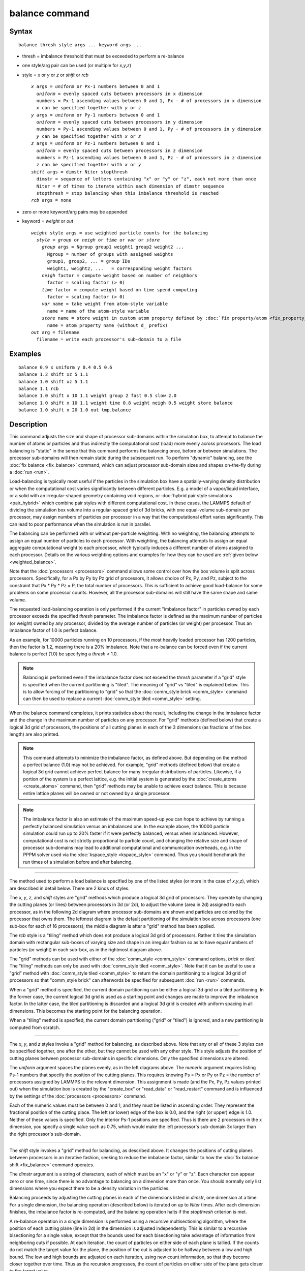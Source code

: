 .. index:: balance

balance command
===============

Syntax
""""""

.. parsed-literal::

   balance thresh style args ... keyword args ...

* thresh = imbalance threshold that must be exceeded to perform a re-balance
* one style/arg pair can be used (or multiple for *x*\ ,\ *y*\ ,\ *z*\ )
* style = *x* or *y* or *z* or *shift* or *rcb*

  .. parsed-literal::

       *x* args = *uniform* or Px-1 numbers between 0 and 1
         *uniform* = evenly spaced cuts between processors in x dimension
         numbers = Px-1 ascending values between 0 and 1, Px - # of processors in x dimension
         *x* can be specified together with *y* or *z*
       *y* args = *uniform* or Py-1 numbers between 0 and 1
         *uniform* = evenly spaced cuts between processors in y dimension
         numbers = Py-1 ascending values between 0 and 1, Py - # of processors in y dimension
         *y* can be specified together with *x* or *z*
       *z* args = *uniform* or Pz-1 numbers between 0 and 1
         *uniform* = evenly spaced cuts between processors in z dimension
         numbers = Pz-1 ascending values between 0 and 1, Pz - # of processors in z dimension
         *z* can be specified together with *x* or *y*
       *shift* args = dimstr Niter stopthresh
         dimstr = sequence of letters containing "x" or "y" or "z", each not more than once
         Niter = # of times to iterate within each dimension of dimstr sequence
         stopthresh = stop balancing when this imbalance threshold is reached
       *rcb* args = none

* zero or more keyword/arg pairs may be appended
* keyword = *weight* or *out*

  .. parsed-literal::

       *weight* style args = use weighted particle counts for the balancing
         *style* = *group* or *neigh* or *time* or *var* or *store*
           *group* args = Ngroup group1 weight1 group2 weight2 ...
             Ngroup = number of groups with assigned weights
             group1, group2, ... = group IDs
             weight1, weight2, ...   = corresponding weight factors
           *neigh* factor = compute weight based on number of neighbors
             factor = scaling factor (> 0)
           *time* factor = compute weight based on time spend computing
             factor = scaling factor (> 0)
           *var* name = take weight from atom-style variable
             name = name of the atom-style variable
           *store* name = store weight in custom atom property defined by :doc:`fix property/atom <fix_property_atom>` command
             name = atom property name (without d\_ prefix)
       *out* arg = filename
         filename = write each processor's sub-domain to a file

Examples
""""""""

.. parsed-literal::

   balance 0.9 x uniform y 0.4 0.5 0.6
   balance 1.2 shift xz 5 1.1
   balance 1.0 shift xz 5 1.1
   balance 1.1 rcb
   balance 1.0 shift x 10 1.1 weight group 2 fast 0.5 slow 2.0
   balance 1.0 shift x 10 1.1 weight time 0.8 weight neigh 0.5 weight store balance
   balance 1.0 shift x 20 1.0 out tmp.balance

Description
"""""""""""

This command adjusts the size and shape of processor sub-domains
within the simulation box, to attempt to balance the number of atoms
or particles and thus indirectly the computational cost (load) more
evenly across processors.  The load balancing is "static" in the sense
that this command performs the balancing once, before or between
simulations.  The processor sub-domains will then remain static during
the subsequent run.  To perform "dynamic" balancing, see the :doc:`fix balance <fix_balance>` command, which can adjust processor
sub-domain sizes and shapes on-the-fly during a :doc:`run <run>`.

Load-balancing is typically most useful if the particles in the
simulation box have a spatially-varying density distribution or when
the computational cost varies significantly between different
particles.  E.g. a model of a vapor/liquid interface, or a solid with
an irregular-shaped geometry containing void regions, or :doc:`hybrid pair style simulations <pair_hybrid>` which combine pair styles with
different computational cost.  In these cases, the LAMMPS default of
dividing the simulation box volume into a regular-spaced grid of 3d
bricks, with one equal-volume sub-domain per processor, may assign
numbers of particles per processor in a way that the computational
effort varies significantly.  This can lead to poor performance when
the simulation is run in parallel.

The balancing can be performed with or without per-particle weighting.
With no weighting, the balancing attempts to assign an equal number of
particles to each processor.  With weighting, the balancing attempts
to assign an equal aggregate computational weight to each processor,
which typically induces a different number of atoms assigned to each
processor.  Details on the various weighting options and examples for
how they can be used are :ref:`given below <weighted_balance>`.

Note that the :doc:`processors <processors>` command allows some control
over how the box volume is split across processors.  Specifically, for
a Px by Py by Pz grid of processors, it allows choice of Px, Py, and
Pz, subject to the constraint that Px \* Py \* Pz = P, the total number
of processors.  This is sufficient to achieve good load-balance for
some problems on some processor counts.  However, all the processor
sub-domains will still have the same shape and same volume.

The requested load-balancing operation is only performed if the
current "imbalance factor" in particles owned by each processor
exceeds the specified *thresh* parameter.  The imbalance factor is
defined as the maximum number of particles (or weight) owned by any
processor, divided by the average number of particles (or weight) per
processor.  Thus an imbalance factor of 1.0 is perfect balance.

As an example, for 10000 particles running on 10 processors, if the
most heavily loaded processor has 1200 particles, then the factor is
1.2, meaning there is a 20% imbalance.  Note that a re-balance can be
forced even if the current balance is perfect (1.0) be specifying a
*thresh* < 1.0.

.. note::

   Balancing is performed even if the imbalance factor does not
   exceed the *thresh* parameter if a "grid" style is specified when the
   current partitioning is "tiled".  The meaning of "grid" vs "tiled" is
   explained below.  This is to allow forcing of the partitioning to
   "grid" so that the :doc:`comm_style brick <comm_style>` command can then
   be used to replace a current :doc:`comm_style tiled <comm_style>`
   setting.

When the balance command completes, it prints statistics about the
result, including the change in the imbalance factor and the change in
the maximum number of particles on any processor.  For "grid" methods
(defined below) that create a logical 3d grid of processors, the
positions of all cutting planes in each of the 3 dimensions (as
fractions of the box length) are also printed.

.. note::

   This command attempts to minimize the imbalance factor, as
   defined above.  But depending on the method a perfect balance (1.0)
   may not be achieved.  For example, "grid" methods (defined below) that
   create a logical 3d grid cannot achieve perfect balance for many
   irregular distributions of particles.  Likewise, if a portion of the
   system is a perfect lattice, e.g. the initial system is generated by
   the :doc:`create_atoms <create_atoms>` command, then "grid" methods may
   be unable to achieve exact balance.  This is because entire lattice
   planes will be owned or not owned by a single processor.

.. note::

   The imbalance factor is also an estimate of the maximum speed-up
   you can hope to achieve by running a perfectly balanced simulation
   versus an imbalanced one.  In the example above, the 10000 particle
   simulation could run up to 20% faster if it were perfectly balanced,
   versus when imbalanced.  However, computational cost is not strictly
   proportional to particle count, and changing the relative size and
   shape of processor sub-domains may lead to additional computational
   and communication overheads, e.g. in the PPPM solver used via the
   :doc:`kspace_style <kspace_style>` command.  Thus you should benchmark
   the run times of a simulation before and after balancing.

----------

The method used to perform a load balance is specified by one of the
listed styles (or more in the case of *x*\ ,\ *y*\ ,\ *z*\ ), which are
described in detail below.  There are 2 kinds of styles.

The *x*\ , *y*\ , *z*\ , and *shift* styles are "grid" methods which produce
a logical 3d grid of processors.  They operate by changing the cutting
planes (or lines) between processors in 3d (or 2d), to adjust the
volume (area in 2d) assigned to each processor, as in the following 2d
diagram where processor sub-domains are shown and particles are
colored by the processor that owns them.  The leftmost diagram is the
default partitioning of the simulation box across processors (one
sub-box for each of 16 processors); the middle diagram is after a
"grid" method has been applied.

.. image:: JPG/balance_uniform_small.jpg
   :target: JPG/balance_uniform.jpg
.. image:: JPG/balance_nonuniform_small.jpg
   :target: JPG/balance_nonuniform.jpg
.. image:: JPG/balance_rcb_small.jpg
   :target: JPG/balance_rcb.jpg

The *rcb* style is a "tiling" method which does not produce a logical
3d grid of processors.  Rather it tiles the simulation domain with
rectangular sub-boxes of varying size and shape in an irregular
fashion so as to have equal numbers of particles (or weight) in each
sub-box, as in the rightmost diagram above.

The "grid" methods can be used with either of the
:doc:`comm_style <comm_style>` command options, *brick* or *tiled*\ .  The
"tiling" methods can only be used with :doc:`comm_style tiled <comm_style>`.  Note that it can be useful to use a "grid"
method with :doc:`comm_style tiled <comm_style>` to return the domain
partitioning to a logical 3d grid of processors so that "comm\_style
brick" can afterwords be specified for subsequent :doc:`run <run>`
commands.

When a "grid" method is specified, the current domain partitioning can
be either a logical 3d grid or a tiled partitioning.  In the former
case, the current logical 3d grid is used as a starting point and
changes are made to improve the imbalance factor.  In the latter case,
the tiled partitioning is discarded and a logical 3d grid is created
with uniform spacing in all dimensions.  This becomes the starting
point for the balancing operation.

When a "tiling" method is specified, the current domain partitioning
("grid" or "tiled") is ignored, and a new partitioning is computed
from scratch.

----------

The *x*\ , *y*\ , and *z* styles invoke a "grid" method for balancing, as
described above.  Note that any or all of these 3 styles can be
specified together, one after the other, but they cannot be used with
any other style.  This style adjusts the position of cutting planes
between processor sub-domains in specific dimensions.  Only the
specified dimensions are altered.

The *uniform* argument spaces the planes evenly, as in the left
diagrams above.  The *numeric* argument requires listing Ps-1 numbers
that specify the position of the cutting planes.  This requires
knowing Ps = Px or Py or Pz = the number of processors assigned by
LAMMPS to the relevant dimension.  This assignment is made (and the
Px, Py, Pz values printed out) when the simulation box is created by
the "create\_box" or "read\_data" or "read\_restart" command and is
influenced by the settings of the :doc:`processors <processors>`
command.

Each of the numeric values must be between 0 and 1, and they must be
listed in ascending order.  They represent the fractional position of
the cutting place.  The left (or lower) edge of the box is 0.0, and
the right (or upper) edge is 1.0.  Neither of these values is
specified.  Only the interior Ps-1 positions are specified.  Thus is
there are 2 processors in the x dimension, you specify a single value
such as 0.75, which would make the left processor's sub-domain 3x
larger than the right processor's sub-domain.

----------

The *shift* style invokes a "grid" method for balancing, as
described above.  It changes the positions of cutting planes between
processors in an iterative fashion, seeking to reduce the imbalance
factor, similar to how the :doc:`fix balance shift <fix_balance>`
command operates.

The *dimstr* argument is a string of characters, each of which must be
an "x" or "y" or "z".  Eacn character can appear zero or one time,
since there is no advantage to balancing on a dimension more than
once.  You should normally only list dimensions where you expect there
to be a density variation in the particles.

Balancing proceeds by adjusting the cutting planes in each of the
dimensions listed in *dimstr*\ , one dimension at a time.  For a single
dimension, the balancing operation (described below) is iterated on up
to *Niter* times.  After each dimension finishes, the imbalance factor
is re-computed, and the balancing operation halts if the *stopthresh*
criterion is met.

A re-balance operation in a single dimension is performed using a
recursive multisectioning algorithm, where the position of each
cutting plane (line in 2d) in the dimension is adjusted independently.
This is similar to a recursive bisectioning for a single value, except
that the bounds used for each bisectioning take advantage of
information from neighboring cuts if possible.  At each iteration, the
count of particles on either side of each plane is tallied.  If the
counts do not match the target value for the plane, the position of
the cut is adjusted to be halfway between a low and high bound.  The
low and high bounds are adjusted on each iteration, using new count
information, so that they become closer together over time.  Thus as
the recursion progresses, the count of particles on either side of the
plane gets closer to the target value.

Once the re-balancing is complete and final processor sub-domains
assigned, particles are migrated to their new owning processor, and
the balance procedure ends.

.. note::

   At each re-balance operation, the bisectioning for each cutting
   plane (line in 2d) typically starts with low and high bounds separated
   by the extent of a processor's sub-domain in one dimension.  The size
   of this bracketing region shrinks by 1/2 every iteration.  Thus if
   *Niter* is specified as 10, the cutting plane will typically be
   positioned to 1 part in 1000 accuracy (relative to the perfect target
   position).  For *Niter* = 20, it will be accurate to 1 part in a
   million.  Thus there is no need ot set *Niter* to a large value.
   LAMMPS will check if the threshold accuracy is reached (in a
   dimension) is less iterations than *Niter* and exit early.  However,
   *Niter* should also not be set too small, since it will take roughly
   the same number of iterations to converge even if the cutting plane is
   initially close to the target value.

----------

The *rcb* style invokes a "tiled" method for balancing, as described
above.  It performs a recursive coordinate bisectioning (RCB) of the
simulation domain. The basic idea is as follows.

The simulation domain is cut into 2 boxes by an axis-aligned cut in
one of the dimensions, leaving one new sub-box on either side of the
cut.  Which dimension is chosen for the cut depends on the particle
(weight) distribution within the parent box.  Normally the longest
dimension of the box is cut, but if all (or most) of the particles are
at one end of the box, a cut may be performed in another dimension to
induce sub-boxes that are more cube-ish (3d) or square-ish (2d) in
shape.

After the cut is made, all the processors are also partitioned into 2
groups, half assigned to the box on the lower side of the cut, and
half to the box on the upper side.  (If the processor count is odd,
one side gets an extra processor.)  The cut is positioned so that the
number of (weighted) particles in the lower box is exactly the number
that the processors assigned to that box should own for load balance
to be perfect.  This also makes load balance for the upper box
perfect.  The positioning of the cut is done iteratively, by a
bisectioning method (median search).  Note that counting particles on
either side of the cut requires communication between all processors
at each iteration.

That is the procedure for the first cut.  Subsequent cuts are made
recursively, in exactly the same manner.  The subset of processors
assigned to each box make a new cut in one dimension of that box,
splitting the box, the subset of processors, and the particles in the
box in two.  The recursion continues until every processor is assigned
a sub-box of the entire simulation domain, and owns the (weighted)
particles in that sub-box.

----------

.. _weighted\_balance:

This sub-section describes how to perform weighted load balancing
using the *weight* keyword.

By default, all particles have a weight of 1.0, which means each
particle is assumed to require the same amount of computation during a
timestep.  There are, however, scenarios where this is not a good
assumption.  Measuring the computational cost for each particle
accurately would be impractical and slow down the computation.
Instead the *weight* keyword implements several ways to influence the
per-particle weights empirically by properties readily available or
using the user's knowledge of the system.  Note that the absolute
value of the weights are not important; only their relative ratios
affect which particle is assigned to which processor.  A particle with
a weight of 2.5 is assumed to require 5x more computational than a
particle with a weight of 0.5.  For all the options below the weight
assigned to a particle must be a positive value; an error will be be
generated if a weight is <= 0.0.

Below is a list of possible weight options with a short description of
their usage and some example scenarios where they might be applicable.
It is possible to apply multiple weight flags and the weightings they
induce will be combined through multiplication.  Most of the time,
however, it is sufficient to use just one method.

The *group* weight style assigns weight factors to specified
:doc:`groups <group>` of particles.  The *group* style keyword is
followed by the number of groups, then pairs of group IDs and the
corresponding weight factor.  If a particle belongs to none of the
specified groups, its weight is not changed.  If it belongs to
multiple groups, its weight is the product of the weight factors.

This weight style is useful in combination with pair style
:doc:`hybrid <pair_hybrid>`, e.g. when combining a more costly many-body
potential with a fast pair-wise potential.  It is also useful when
using :doc:`run_style respa <run_style>` where some portions of the
system have many bonded interactions and others none.  It assumes that
the computational cost for each group remains constant over time.
This is a purely empirical weighting, so a series test runs to tune
the assigned weight factors for optimal performance is recommended.

The *neigh* weight style assigns the same weight to each particle
owned by a processor based on the total count of neighbors in the
neighbor list owned by that processor.  The motivation is that more
neighbors means a higher computational cost.  The style does not use
neighbors per atom to assign a unique weight to each atom, because
that value can vary depending on how the neighbor list is built.

The *factor* setting is applied as an overall scale factor to the
*neigh* weights which allows adjustment of their impact on the
balancing operation.  The specified *factor* value must be positive.
A value > 1.0 will increase the weights so that the ratio of max
weight to min weight increases by *factor*\ .  A value < 1.0 will
decrease the weights so that the ratio of max weight to min weight
decreases by *factor*\ .  In both cases the intermediate weight values
increase/decrease proportionally as well.  A value = 1.0 has no effect
on the *neigh* weights.  As a rule of thumb, we have found a *factor*
of about 0.8 often results in the best performance, since the number
of neighbors is likely to overestimate the ideal weight.

This weight style is useful for systems where there are different
cutoffs used for different pairs of interactions, or the density
fluctuates, or a large number of particles are in the vicinity of a
wall, or a combination of these effects.  If a simulation uses
multiple neighbor lists, this weight style will use the first suitable
neighbor list it finds.  It will not request or compute a new list.  A
warning will be issued if there is no suitable neighbor list available
or if it is not current, e.g. if the balance command is used before a
:doc:`run <run>` or :doc:`minimize <minimize>` command is used, in which
case the neighbor list may not yet have been built.  In this case no
weights are computed.  Inserting a :doc:`run 0 post no <run>` command
before issuing the *balance* command, may be a workaround for this
case, as it will induce the neighbor list to be built.

The *time* weight style uses :doc:`timer data <timer>` to estimate
weights.  It assigns the same weight to each particle owned by a
processor based on the total computational time spent by that
processor.  See details below on what time window is used.  It uses
the same timing information as is used for the :doc:`MPI task timing breakdown <Run_output>`, namely, for sections *Pair*\ , *Bond*\ ,
*Kspace*\ , and *Neigh*\ .  The time spent in those portions of the
timestep are measured for each MPI rank, summed, then divided by the
number of particles owned by that processor.  I.e. the weight is an
effective CPU time/particle averaged over the particles on that
processor.

The *factor* setting is applied as an overall scale factor to the
*time* weights which allows adjustment of their impact on the
balancing operation.  The specified *factor* value must be positive.
A value > 1.0 will increase the weights so that the ratio of max
weight to min weight increases by *factor*\ .  A value < 1.0 will
decrease the weights so that the ratio of max weight to min weight
decreases by *factor*\ .  In both cases the intermediate weight values
increase/decrease proportionally as well.  A value = 1.0 has no effect
on the *time* weights.  As a rule of thumb, effective values to use
are typically between 0.5 and 1.2.  Note that the timer quantities
mentioned above can be affected by communication which occurs in the
middle of the operations, e.g. pair styles with intermediate exchange
of data witin the force computation, and likewise for KSpace solves.

When using the *time* weight style with the *balance* command, the
timing data is taken from the preceding run command, i.e. the timings
are for the entire previous run.  For the *fix balance* command the
timing data is for only the timesteps since the last balancing
operation was performed.  If timing information for the required
sections is not available, e.g. at the beginning of a run, or when the
:doc:`timer <timer>` command is set to either *loop* or *off*\ , a warning
is issued.  In this case no weights are computed.

.. note::

   The *time* weight style is the most generic option, and should
   be tried first, unless the *group* style is easily applicable.
   However, since the computed cost function is averaged over all
   particles on a processor, the weights may not be highly accurate.
   This style can also be effective as a secondary weight in combination
   with either *group* or *neigh* to offset some of inaccuracies in
   either of those heuristics.

The *var* weight style assigns per-particle weights by evaluating an
:doc:`atom-style variable <variable>` specified by *name*\ .  This is
provided as a more flexible alternative to the *group* weight style,
allowing definition of a more complex heuristics based on information
(global and per atom) available inside of LAMMPS.  For example,
atom-style variables can reference the position of a particle, its
velocity, the volume of its Voronoi cell, etc.

The *store* weight style does not compute a weight factor.  Instead it
stores the current accumulated weights in a custom per-atom property
specified by *name*\ .  This must be a property defined as *d\_name* via
the :doc:`fix property/atom <fix_property_atom>` command.  Note that
these custom per-atom properties can be output in a :doc:`dump <dump>`
file, so this is a way to examine, debug, or visualize the
per-particle weights computed during the load-balancing operation.

----------

The *out* keyword writes a text file to the specified *filename* with
the results of the balancing operation.  The file contains the bounds
of the sub-domain for each processor after the balancing operation
completes.  The format of the file is compatible with the
`Pizza.py <pizza_>`_ *mdump* tool which has support for manipulating and
visualizing mesh files.  An example is shown here for a balancing by 4
processors for a 2d problem:

.. parsed-literal::

   ITEM: TIMESTEP
   0
   ITEM: NUMBER OF NODES
   16
   ITEM: BOX BOUNDS
   0 10
   0 10
   0 10
   ITEM: NODES
   1 1 0 0 0
   2 1 5 0 0
   3 1 5 5 0
   4 1 0 5 0
   5 1 5 0 0
   6 1 10 0 0
   7 1 10 5 0
   8 1 5 5 0
   9 1 0 5 0
   10 1 5 5 0
   11 1 5 10 0
   12 1 10 5 0
   13 1 5 5 0
   14 1 10 5 0
   15 1 10 10 0
   16 1 5 10 0
   ITEM: TIMESTEP
   0
   ITEM: NUMBER OF SQUARES
   4
   ITEM: SQUARES
   1 1 1 2 3 4
   2 1 5 6 7 8
   3 1 9 10 11 12
   4 1 13 14 15 16

The coordinates of all the vertices are listed in the NODES section, 5
per processor.  Note that the 4 sub-domains share vertices, so there
will be duplicate nodes in the list.

The "SQUARES" section lists the node IDs of the 4 vertices in a
rectangle for each processor (1 to 4).

For a 3d problem, the syntax is similar with 8 vertices listed for
each processor, instead of 4, and "SQUARES" replaced by "CUBES".

----------

Restrictions
""""""""""""

For 2d simulations, the *z* style cannot be used.  Nor can a "z"
appear in *dimstr* for the *shift* style.

Balancing through recursive bisectioning (\ *rcb* style) requires
:doc:`comm_style tiled <comm_style>`

Related commands
""""""""""""""""

:doc:`group <group>`, :doc:`processors <processors>`,
:doc:`fix balance <fix_balance>`, :doc:`comm_style <comm_style>`

.. _pizza: http://pizza.sandia.gov

**Default:** none
